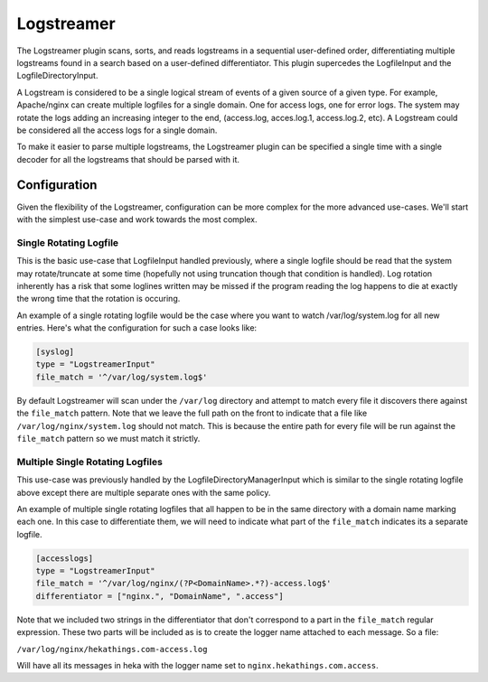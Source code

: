 .. _logstreamerplugin:

===========
Logstreamer
===========

The Logstreamer plugin scans, sorts, and reads logstreams in a
sequential user-defined order, differentiating multiple logstreams
found in a search based on a user-defined differentiator. This plugin
supercedes the LogfileInput and the LogfileDirectoryInput.

A Logstream is considered to be a single logical stream of events of a
given source of a given type. For example, Apache/nginx can create
multiple logfiles for a single domain. One for access logs, one for
error logs. The system may rotate the logs adding an increasing integer
to the end, (access.log, acces.log.1, access.log.2, etc). A Logstream
could be considered all the access logs for a single domain.

To make it easier to parse multiple logstreams, the Logstreamer plugin
can be specified a single time with a single decoder for all the
logstreams that should be parsed with it.

Configuration
=============

Given the flexibility of the Logstreamer, configuration can be more
complex for the more advanced use-cases. We'll start with the simplest
use-case and work towards the most complex.

Single Rotating Logfile
-----------------------

This is the basic use-case that LogfileInput handled previously, where
a single logfile should be read that the system may rotate/truncate at
some time (hopefully not using truncation though that condition is
handled). Log rotation inherently has a risk that some loglines written
may be missed if the program reading the log happens to die at exactly
the wrong time that the rotation is occuring.

An example of a single rotating logfile would be the case where you
want to watch /var/log/system.log for all new entries. Here's what the
configuration for such a case looks like:

.. code-block:: ini

    [syslog]
    type = "LogstreamerInput"
    file_match = '^/var/log/system.log$'

By default Logstreamer will scan under the ``/var/log`` directory and
attempt to match every file it discovers there against the
``file_match`` pattern. Note that we leave the full path on the front
to indicate that a file like ``/var/log/nginx/system.log`` should not
match. This is because the entire path for every file will be run
against the ``file_match`` pattern so we must match it strictly.

Multiple Single Rotating Logfiles
---------------------------------

This use-case was previously handled by the
LogfileDirectoryManagerInput which is similar to the single rotating
logfile above except there are multiple separate ones with the same
policy.

An example of multiple single rotating logfiles that all happen to be
in the same directory with a domain name marking each one. In this case
to differentiate them, we will need to indicate what part of the
``file_match`` indicates its a separate logfile.

.. code-block:: ini

    [accesslogs]
    type = "LogstreamerInput"
    file_match = '^/var/log/nginx/(?P<DomainName>.*?)-access.log$'
    differentiator = ["nginx.", "DomainName", ".access"]

Note that we included two strings in the differentiator that don't
correspond to a part in the ``file_match`` regular expression. These
two parts will be included as is to create the logger name attached to
each message. So a file:

``/var/log/nginx/hekathings.com-access.log``

Will have all its messages in heka with the logger name set to
``nginx.hekathings.com.access``.

